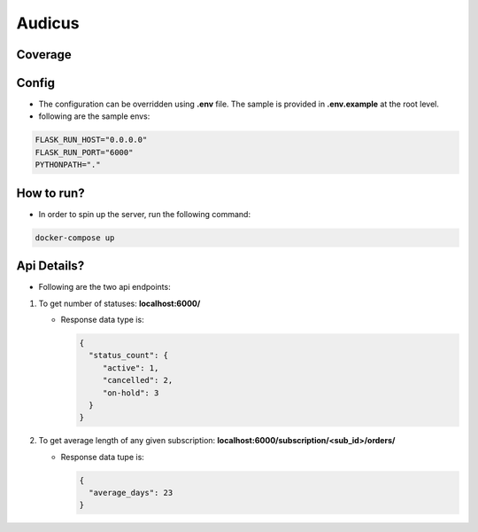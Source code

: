 =======
Audicus
=======


.. image:: https://readthedocs.org/projects/audicus/badge/?version=latest
        :target: https://audicus.readthedocs.io/en/latest/?version=latest
        :alt: Documentation Status

.. image:: https://codecov.io/github/amninder/audicus/graph/badge.svg?token=5iv9EmFSPs
         :target: https://codecov.io/github/amninder/audicus


Coverage
--------

.. image:: https://codecov.io/github/amninder/audicus/graphs/sunburst.svg?token=5iv9EmFSPs
         :alt: Code Coverage


Config
------

* The configuration can be overridden using **.env** file. The sample is provided in **.env.example** at the root level.
* following are the sample envs:

.. code-block:: bash

    FLASK_RUN_HOST="0.0.0.0"
    FLASK_RUN_PORT="6000"
    PYTHONPATH="."


How to run?
-----------

* In order to spin up the server, run the following command:

.. code-block:: bash

   docker-compose up


Api Details?
------------

* Following are the two api endpoints:

#. To get number of statuses: **localhost:6000/**

   * Response data type is:

     .. code-block:: json

         {
           "status_count": {
              "active": 1,
              "cancelled": 2,
              "on-hold": 3
           }
         }

#. To get average length of any given subscription: **localhost:6000/subscription/<sub_id>/orders/**

   * Response data tupe is:

     .. code-block:: json

         {
           "average_days": 23
         }
